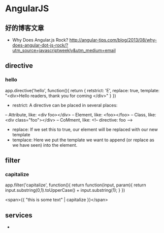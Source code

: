 * AngularJS
** 好的博客文章
- Why Does Angular.js Rock? http://angular-tips.com/blog/2013/08/why-does-angular-dot-js-rock/?utm_source=javascriptweekly&utm_medium=email

** directive
*** hello
app.directive('hello', function(){
  return {
   retstrict: 'E',
   replace: true,
   template: "<div>Hello readers, thank you for coming </div>"
  }
})

- restrict: A directive can be placed in several places:
-- Attribute, like: <div foo></div>
-- Element, like: <foo></foo>
-- Class, like: <div class="foo"></div>
-- CoMment, like: <!-- directive: foo -->

- replace: If we set this to true, our element will be replaced with our new template
- templace: Here we put the template we want to append (or replace as we have seen) into the element.

** filter
*** capitalize
app.filter('capitalize', function(){
  return function(input, param){
    return input.substring(0,1).toUpperCase() + input.substring(1);
  }
})

<span>{{ "this is some text" | capitalize }}</span>

** services
- 
